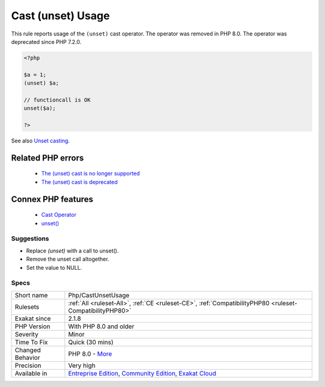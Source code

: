 .. _php-castunsetusage:


.. _cast-(unset)-usage:

Cast (unset) Usage
++++++++++++++++++

.. meta::
	:description:
		Cast (unset) Usage: This rule reports usage of the ``(unset)`` cast operator.
	:twitter:card: summary_large_image
	:twitter:site: @exakat
	:twitter:title: Cast (unset) Usage
	:twitter:description: Cast (unset) Usage: This rule reports usage of the ``(unset)`` cast operator
	:twitter:creator: @exakat
	:twitter:image:src: https://www.exakat.io/wp-content/uploads/2020/06/logo-exakat.png
	:og:image: https://www.exakat.io/wp-content/uploads/2020/06/logo-exakat.png
	:og:title: Cast (unset) Usage
	:og:type: article
	:og:description: This rule reports usage of the ``(unset)`` cast operator
	:og:url: https://exakat.readthedocs.io/en/latest/Reference/Rules/Cast (unset) Usage.html
	:og:locale: en

.. raw:: html


	<script type="application/ld+json">{"@context":"https:\/\/schema.org","@graph":[{"@type":"WebPage","@id":"https:\/\/php-tips.readthedocs.io\/en\/latest\/Reference\/Rules\/Php\/CastUnsetUsage.html","url":"https:\/\/php-tips.readthedocs.io\/en\/latest\/Reference\/Rules\/Php\/CastUnsetUsage.html","name":"Cast (unset) Usage","isPartOf":{"@id":"https:\/\/www.exakat.io\/"},"datePublished":"Wed, 05 Mar 2025 15:10:46 +0000","dateModified":"Wed, 05 Mar 2025 15:10:46 +0000","description":"This rule reports usage of the ``(unset)`` cast operator","inLanguage":"en-US","potentialAction":[{"@type":"ReadAction","target":["https:\/\/exakat.readthedocs.io\/en\/latest\/Cast (unset) Usage.html"]}]},{"@type":"WebSite","@id":"https:\/\/www.exakat.io\/","url":"https:\/\/www.exakat.io\/","name":"Exakat","description":"Smart PHP static analysis","inLanguage":"en-US"}]}</script>

This rule reports usage of the ``(unset)`` cast operator. The operator was removed in PHP 8.0. The operator was deprecated since PHP 7.2.0.

.. code-block:: php
   
   <?php
   
   $a = 1;
   (unset) $a;
   
   // functioncall is OK
   unset($a);
   
   ?>

See also `Unset casting <https://www.php.net/manual/en/language.types.null.php#language.types.null.casting>`_.

Related PHP errors 
-------------------

  + `The (unset) cast is no longer supported <https://php-errors.readthedocs.io/en/latest/messages/the-%28unset%29-cast-is-no-longer-supported.html>`_
  + `The (unset) cast is deprecated <https://php-errors.readthedocs.io/en/latest/messages/the-%28unset%29-cast-is-deprecated.html>`_



Connex PHP features
-------------------

  + `Cast Operator <https://php-dictionary.readthedocs.io/en/latest/dictionary/cast.ini.html>`_
  + `unset() <https://php-dictionary.readthedocs.io/en/latest/dictionary/unset.ini.html>`_


Suggestions
___________

* Replace `(unset)` with a call to unset().
* Remove the unset call altogether.
* Set the value to NULL.




Specs
_____

+------------------+-----------------------------------------------------------------------------------------------------------------------------------------------------------------------------------------+
| Short name       | Php/CastUnsetUsage                                                                                                                                                                      |
+------------------+-----------------------------------------------------------------------------------------------------------------------------------------------------------------------------------------+
| Rulesets         | :ref:`All <ruleset-All>`, :ref:`CE <ruleset-CE>`, :ref:`CompatibilityPHP80 <ruleset-CompatibilityPHP80>`                                                                                |
+------------------+-----------------------------------------------------------------------------------------------------------------------------------------------------------------------------------------+
| Exakat since     | 2.1.8                                                                                                                                                                                   |
+------------------+-----------------------------------------------------------------------------------------------------------------------------------------------------------------------------------------+
| PHP Version      | With PHP 8.0 and older                                                                                                                                                                  |
+------------------+-----------------------------------------------------------------------------------------------------------------------------------------------------------------------------------------+
| Severity         | Minor                                                                                                                                                                                   |
+------------------+-----------------------------------------------------------------------------------------------------------------------------------------------------------------------------------------+
| Time To Fix      | Quick (30 mins)                                                                                                                                                                         |
+------------------+-----------------------------------------------------------------------------------------------------------------------------------------------------------------------------------------+
| Changed Behavior | PHP 8.0 - `More <https://php-changed-behaviors.readthedocs.io/en/latest/behavior/unset_cast.html>`__                                                                                    |
+------------------+-----------------------------------------------------------------------------------------------------------------------------------------------------------------------------------------+
| Precision        | Very high                                                                                                                                                                               |
+------------------+-----------------------------------------------------------------------------------------------------------------------------------------------------------------------------------------+
| Available in     | `Entreprise Edition <https://www.exakat.io/entreprise-edition>`_, `Community Edition <https://www.exakat.io/community-edition>`_, `Exakat Cloud <https://www.exakat.io/exakat-cloud/>`_ |
+------------------+-----------------------------------------------------------------------------------------------------------------------------------------------------------------------------------------+


